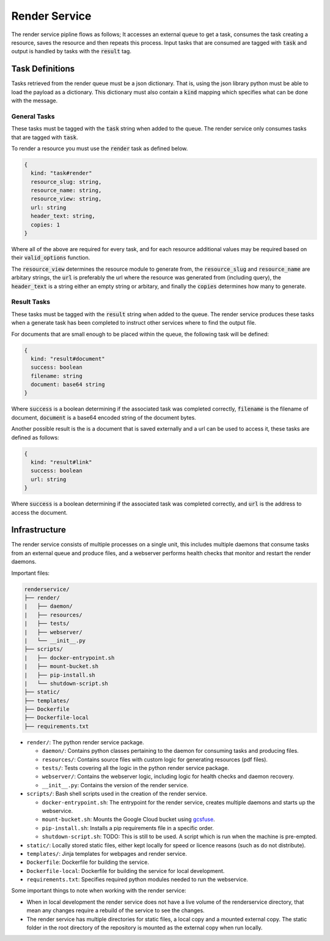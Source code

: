Render Service
##############################################################################

The render service pipline flows as follows; It accesses an external queue to get a task, consumes the task creating a resource, saves the resource and then repeats this process. Input tasks that are consumed are tagged with :code:`task` and output is handled by tasks with the :code:`result` tag.

Task Definitions
==============================================================================

Tasks retrieved from the render queue must be a json dictionary. That is, using the json library python must be able to load the payload as a dictionary. This dictionary must also contain a :code:`kind` mapping which specifies what can be done with the message.

General Tasks
------------------------------------------------------------------------------

These tasks must be tagged with the :code:`task` string when added to the queue. The render service only consumes tasks that are tagged with :code:`task`.

To render a resource you must use the :code:`render` task as defined below.

.. code-block:: none

  {
    kind: "task#render"
    resource_slug: string,
    resource_name: string,
    resource_view: string,
    url: string
    header_text: string,
    copies: 1
  }

Where all of the above are required for every task, and for each resource additional values may be required based on their :code:`valid_options` function.

The :code:`resource_view` determines the resource module to generate from, the :code:`resource_slug` and :code:`resource_name` are arbitary strings, the :code:`url` is preferably the url where the resource was generated from (including query), the :code:`header_text` is a string either an empty string or arbitary, and finally the :code:`copies` determines how many to generate.

Result Tasks
------------------------------------------------------------------------------
These tasks must be tagged with the :code:`result` string when added to the queue. The render service produces these tasks when a generate task has been completed to instruct other services where to find the output file.

For documents that are small enough to be placed within the queue, the following task will be defined:

.. code-block:: none

  {
    kind: "result#document"
    success: boolean
    filename: string
    document: base64 string
  }

Where :code:`success` is a boolean determining if the associated task was completed correctly, :code:`filename` is the filename of document, :code:`document` is a base64 encoded string of the document bytes.

Another possible result is the is a document that is saved externally and a url can be used to access it, these tasks are defined as follows:

.. code-block:: none

  {
    kind: "result#link"
    success: boolean
    url: string
  }

Where :code:`success` is a boolean determining if the associated task was completed correctly, and :code:`url` is the address to access the document.

Infrastructure
==============================================================================

The render service consists of multiple processes on a single unit, this includes multiple daemons that consume tasks from an external queue and produce files, and a webserver performs health checks that monitor and restart the render daemons.

Important files:

.. code-block:: none

  renderservice/
  ├── render/
  |   ├── daemon/
  |   ├── resources/
  |   ├── tests/
  |   ├── webserver/
  |   └── __init__.py
  ├── scripts/
  |   ├── docker-entrypoint.sh
  |   ├── mount-bucket.sh
  |   ├── pip-install.sh
  |   └── shutdown-script.sh
  ├── static/
  ├── templates/
  ├── Dockerfile
  ├── Dockerfile-local
  ├── requirements.txt


- ``render/``: The python render service package.

  + ``daemon/``: Contains python classes pertaining to the daemon for consuming tasks and producing files.
  + ``resources/``: Contains source files with custom logic for generating resources (pdf files).
  + ``tests/``: Tests covering all the logic in the python render service package.
  + ``webserver/``: Contains the webserver logic, including logic for health checks and daemon recovery.
  + ``__init__.py``: Contains the version of the render service.

- ``scripts/``: Bash shell scripts used in the creation of the render service.

  + ``docker-entrypoint.sh``: The entrypoint for the render service, creates multiple daemons and starts up the webservice.
  + ``mount-bucket.sh``: Mounts the Google Cloud bucket using `gcsfuse <https://cloud.google.com/storage/docs/gcs-fuse>`_.
  + ``pip-install.sh``: Installs a pip requirements file in a specific order.
  + ``shutdown-script.sh``: TODO: This is still to be used. A script which is run when the machine is pre-empted.

- ``static/``: Locally stored static files, either kept locally for speed or licence reasons (such as do not distribute).
- ``templates/``: Jinja templates for webpages and render service.
- ``Dockerfile``: Dockerfile for building the service.
- ``Dockerfile-local``: Dockerfile for building the service for local development.
- ``requirements.txt``: Specifies required python modules needed to run the webservice.

Some important things to note when working with the render service:

- When in local development the render service does not have a live volume of the renderservice directory, that mean any changes require a rebuild of the service to see the changes.

- The render service has multiple directories for static files, a local copy and a mounted external copy. The static folder in the root directory of the repository is mounted as the external copy when run locally.
